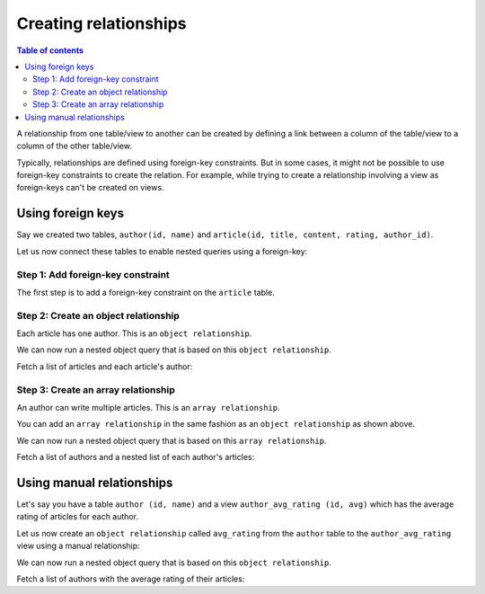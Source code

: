 .. meta::
   :description: Create relationships in Hasura
   :keywords: hasura, docs, schema, relationship, create

.. _create_relationships:

Creating relationships
======================

.. contents:: Table of contents
  :backlinks: none
  :depth: 2
  :local:

A relationship from one table/view to another can be created by defining a link between a column of the table/view to a
column of the other table/view.

Typically, relationships are defined using foreign-key constraints. But in some cases, it might not be possible to
use foreign-key constraints to create the relation. For example, while trying to create a relationship involving a view
as foreign-keys can't be created on views.

.. _relationships-using-fkey:

Using foreign keys
------------------

Say we created two tables, ``author(id, name)`` and ``article(id, title, content, rating, author_id)``.

Let us now connect these tables to enable nested queries using a foreign-key:

Step 1: Add foreign-key constraint
^^^^^^^^^^^^^^^^^^^^^^^^^^^^^^^^^^

The first step is to add a foreign-key constraint on the ``article`` table.

.. rst-class:: api_tabs
.. tabs::

  .. tab:: Console

    In the console, navigate to the ``Modify`` tab of the ``article`` table. Click the ``Add`` button in
    the Foreign Keys section and configure the ``author_id`` column as a foreign-key for the ``id`` column in
    the ``author`` table:

    .. thumbnail:: ../../../../img/graphql/manual/schema/add-foreign-key.png
      :alt: Add foreign-key constraint

  .. tab:: API

    A foreign-key constraint can be created via the :ref:`run_sql <run_sql>` metadata API. 

    .. code-block:: http

      POST /v1/query HTTP/1.1
      Content-Type: application/json
      X-Hasura-Role: admin

      {
        "type": "run_sql",
        "args": {
           "sql": "alter table "public"."article"
                 add constraint "article_author_id_fkey"
                 foreign key ("author_id")
                 references "public"."author"
                 ("id") on update restrict on delete restrict;"
        }
      }

Step 2: Create an object relationship
^^^^^^^^^^^^^^^^^^^^^^^^^^^^^^^^^^^^^

Each article has one author. This is an ``object relationship``.

.. rst-class:: api_tabs
.. tabs::

  .. tab:: Console

    The console infers this using the foreign-key created above and recommends the potential relationship in the
    ``Relationships`` tab of the ``article`` table.

    Add an ``object relationship`` named ``author`` for the ``article`` table as shown here:

    .. thumbnail:: ../../../../img/graphql/manual/schema/add-1-1-relationship.png
      :alt: Create an object relationship

  .. tab:: API

    An object relationship can be created via the :ref:`create_object_relationship <create_object_relationship>` metadata API. 

We can now run a nested object query that is based on this ``object relationship``.

Fetch a list of articles and each article's author:

.. graphiql::
  :view_only:
  :query:
    query {
      article {
        id
        title
        author {
          id
          name
        }
      }
    }
  :response:
    {
      "data": {
        "article": [
          {
            "id": 1,
            "title": "sit amet",
            "author": {
              "name": "Anjela",
              "id": 4
            }
          },
          {
            "id": 2,
            "title": "a nibh",
            "author": {
              "name": "Beltran",
              "id": 2
            }
          },
          {
            "id": 3,
            "title": "amet justo morbi",
            "author": {
              "name": "Anjela",
              "id": 4
            }
          }
        ]
      }
    }

Step 3: Create an array relationship
^^^^^^^^^^^^^^^^^^^^^^^^^^^^^^^^^^^^

An author can write multiple articles. This is an ``array relationship``.

You can add an ``array relationship`` in the same fashion as an ``object relationship`` as shown above.

.. rst-class:: api_tabs
.. tabs::

  .. tab:: Console

    Add an ``array relationship`` named ``articles`` for the ``author`` table as shown here:

    .. thumbnail:: ../../../../img/graphql/manual/schema/add-1-many-relationship.png
      :alt: Create an array relationship

  .. tab:: API

    An array relationship can be created via the :ref:`create_array_relationship <create_array_relationship>` metadata API. 

We can now run a nested object query that is based on this ``array relationship``.

Fetch a list of authors and a nested list of each author's articles:

.. graphiql::
  :view_only:
  :query:
    query {
      author {
        id
        name
        articles {
          id
          title
        }
      }
    }
  :response:
    {
      "data": {
        "author": [
          {
            "id": 1,
            "name": "Justin",
            "articles": [
              {
                "id": 15,
                "title": "vel dapibus at"
              },
              {
                "id": 16,
                "title": "sem duis aliquam"
              }
            ]
          },
          {
            "id": 2,
            "name": "Beltran",
            "articles": [
              {
                "id": 2,
                "title": "a nibh"
              },
              {
                "id": 9,
                "title": "sit amet"
              }
            ]
          },
          {
            "id": 3,
            "name": "Sidney",
            "articles": [
              {
                "id": 6,
                "title": "sapien ut"
              },
              {
                "id": 11,
                "title": "turpis eget"
              },
              {
                "id": 14,
                "title": "congue etiam justo"
              }
            ]
          }
        ]
      }
    }

.. _create_manual_relationships:

Using manual relationships
--------------------------

Let's say you have a table ``author (id, name)`` and a view ``author_avg_rating (id, avg)`` which has the
average rating of articles for each author.

Let us now create an ``object relationship`` called ``avg_rating`` from the ``author`` table to the
``author_avg_rating`` view using a manual relationship:

.. rst-class:: api_tabs
.. tabs::

  .. tab:: Console

    Step 1: Open the manual relationship section
    ^^^^^^^^^^^^^^^^^^^^^^^^^^^^^^^^^^^^^^^^^^^^

    - Open the console and navigate to the ``Data -> author -> Relationships`` tab.
    - Click on the ``Configure`` button:

    .. thumbnail:: ../../../../img/graphql/manual/schema/manual-relationship-btn.png
      :alt: Open the manual relationship section

    Step 2: Define the relationship
    ^^^^^^^^^^^^^^^^^^^^^^^^^^^^^^^

    The above step will open up a section as shown below:

    .. thumbnail:: ../../../../img/graphql/manual/schema/manual-relationship-create.png
      :alt: Define the relationship

    In this case:

    - **Relationship Type** will be: ``Object Relationship``
    - **Relationship Name** can be: ``avg_rating``
    - **Reference** will be: ``id -> author_avg_rating . id`` *(similar to defining a foreign-key)*

    Step 3: Create the relationship
    ^^^^^^^^^^^^^^^^^^^^^^^^^^^^^^^

    Now click on the ``Save`` button to create the relationship.

  .. tab:: API

    A manual relationship can be created via the :ref:`metadata API <create_manual_relationship>`. 

We can now run a nested object query that is based on this ``object relationship``.

Fetch a list of authors with the average rating of their articles:

.. graphiql::
  :view_only:
  :query:
    query {
      author {
        id
        name
        avg_rating {
          avg
        }
      }
    }
  :response:
    {
      "data": {
        "author": [
          {
            "id": 1,
            "name": "Justin",
            "avg_rating": {
              "avg": 2.5
            }
          },
          {
            "id": 2,
            "name": "Beltran",
            "avg_rating": {
              "avg": 3
            }
          },
          {
            "id": 3,
            "name": "Sidney",
            "avg_rating": {
              "avg": 2.6666666666666665
            }
          }
        ]
      }
    }
